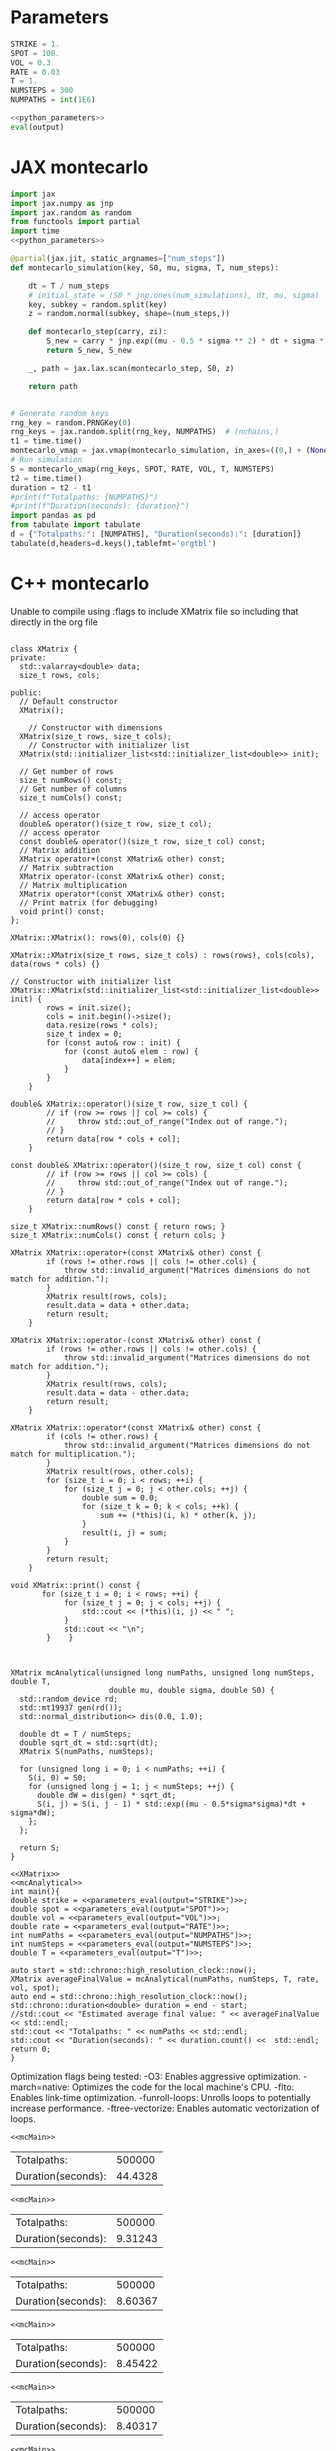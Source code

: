 * House keeping  :noexport: 

#+begin_src elisp :results none :tangle no :exports none
  (setq org-confirm-babel-evaluate nil)
  (define-key org-mode-map (kbd "C-c ]") 'org-ref-insert-link)
  (setq org-latex-pdf-process
    '("latexmk -pdflatex='pdflatex --syntex=1 -interaction nonstopmode' -pdf -bibtex -f %f"))
  (pyvenv-workon "feniax")
  (require 'org-tempo)
#+end_src

* Parameters
#+NAME: python_parameters
#+begin_src python :session py1 :var output="OMEGA_MODE"
  STRIKE = 1.
  SPOT = 100.
  VOL = 0.3
  RATE = 0.03
  T = 1.
  NUMSTEPS = 300
  NUMPATHS = int(1E6)
#+end_src

#+NAME: parameters_eval
#+begin_src python :session py1 :noweb yes :var output="OMEGA_MODE"
  <<python_parameters>>
  eval(output)
#+end_src

* JAX montecarlo
#+begin_src python :session py1 :noweb yes :results raw
  import jax
  import jax.numpy as jnp
  import jax.random as random
  from functools import partial
  import time
  <<python_parameters>>

  @partial(jax.jit, static_argnames=["num_steps"])
  def montecarlo_simulation(key, S0, mu, sigma, T, num_steps):

      dt = T / num_steps
      # initial_state = (S0 * jnp.ones(num_simulations), dt, mu, sigma)
      key, subkey = random.split(key)
      z = random.normal(subkey, shape=(num_steps,))

      def montecarlo_step(carry, zi):
          S_new = carry * jnp.exp((mu - 0.5 * sigma ** 2) * dt + sigma * jnp.sqrt(dt) * zi)
          return S_new, S_new

      _, path = jax.lax.scan(montecarlo_step, S0, z)

      return path


  # Generate random keys
  rng_key = random.PRNGKey(0)
  rng_keys = jax.random.split(rng_key, NUMPATHS)  # (nchains,)
  t1 = time.time()
  montecarlo_vmap = jax.vmap(montecarlo_simulation, in_axes=((0,) + (None,)*5), out_axes=1)
  # Run simulation
  S = montecarlo_vmap(rng_keys, SPOT, RATE, VOL, T, NUMSTEPS)
  t2 = time.time()
  duration = t2 - t1
  #print(f"Totalpaths: {NUMPATHS}")
  #print(f"Duration(seconds): {duration}")
  import pandas as pd
  from tabulate import tabulate
  d = {"Totalpaths:": [NUMPATHS], "Duration(seconds):": [duration]}
  tabulate(d,headers=d.keys(),tablefmt='orgtbl')
#+end_src

#+RESULTS:
| Totalpaths: | Duration(seconds): |
|-------------+--------------------|
|      500000 |            2.33912 |

* C++ montecarlo
:PROPERTIES:
:header-args: :includes <iostream> <chrono> <random> <vector> <cmath> <valarray> <stdexcept> 
:END:

Unable to compile using :flags to include XMatrix file so including that directly in the org file

#+NAME:XMatrix
#+begin_src C++ 

  class XMatrix {
  private:
    std::valarray<double> data;
    size_t rows, cols;

  public:
    // Default constructor
    XMatrix();

      // Constructor with dimensions
    XMatrix(size_t rows, size_t cols);
      // Constructor with initializer list
    XMatrix(std::initializer_list<std::initializer_list<double>> init);

    // Get number of rows
    size_t numRows() const;
    // Get number of columns
    size_t numCols() const;

    // access operator
    double& operator()(size_t row, size_t col);
    // access operator
    const double& operator()(size_t row, size_t col) const;  
    // Matrix addition
    XMatrix operator+(const XMatrix& other) const;
    // Matrix subtraction
    XMatrix operator-(const XMatrix& other) const;
    // Matrix multiplication
    XMatrix operator*(const XMatrix& other) const;
    // Print matrix (for debugging)
    void print() const;
  };

  XMatrix::XMatrix(): rows(0), cols(0) {}

  XMatrix::XMatrix(size_t rows, size_t cols) : rows(rows), cols(cols), data(rows * cols) {}

  // Constructor with initializer list
  XMatrix::XMatrix(std::initializer_list<std::initializer_list<double>> init) {
          rows = init.size();
          cols = init.begin()->size();
          data.resize(rows * cols);
          size_t index = 0;
          for (const auto& row : init) {
              for (const auto& elem : row) {
                  data[index++] = elem;
              }
          }
      }

  double& XMatrix::operator()(size_t row, size_t col) {
          // if (row >= rows || col >= cols) {
          //     throw std::out_of_range("Index out of range.");
          // }
          return data[row * cols + col];
      }

  const double& XMatrix::operator()(size_t row, size_t col) const {
          // if (row >= rows || col >= cols) {
          //     throw std::out_of_range("Index out of range.");
          // }
          return data[row * cols + col];
      }

  size_t XMatrix::numRows() const { return rows; }
  size_t XMatrix::numCols() const { return cols; }

  XMatrix XMatrix::operator+(const XMatrix& other) const {
          if (rows != other.rows || cols != other.cols) {
              throw std::invalid_argument("Matrices dimensions do not match for addition.");
          }
          XMatrix result(rows, cols);
          result.data = data + other.data;
          return result;
      }

  XMatrix XMatrix::operator-(const XMatrix& other) const {
          if (rows != other.rows || cols != other.cols) {
              throw std::invalid_argument("Matrices dimensions do not match for addition.");
          }
          XMatrix result(rows, cols);
          result.data = data - other.data;
          return result;
      }

  XMatrix XMatrix::operator*(const XMatrix& other) const {
          if (cols != other.rows) {
              throw std::invalid_argument("Matrices dimensions do not match for multiplication.");
          }
          XMatrix result(rows, other.cols);
          for (size_t i = 0; i < rows; ++i) {
              for (size_t j = 0; j < other.cols; ++j) {
                  double sum = 0.0;
                  for (size_t k = 0; k < cols; ++k) {
                      sum += (*this)(i, k) * other(k, j);
                  }
                  result(i, j) = sum;
              }
          }
          return result;
      }

  void XMatrix::print() const {
         for (size_t i = 0; i < rows; ++i) {
              for (size_t j = 0; j < cols; ++j) {
                  std::cout << (*this)(i, j) << " ";
              }
              std::cout << "\n";
          }    }


#+end_src

#+NAME:mcAnalytical
#+begin_src C++ 
  XMatrix mcAnalytical(unsigned long numPaths, unsigned long numSteps, double T,
                        double mu, double sigma, double S0) {
    std::random_device rd;
    std::mt19937 gen(rd());
    std::normal_distribution<> dis(0.0, 1.0);

    double dt = T / numSteps;
    double sqrt_dt = std::sqrt(dt);
    XMatrix S(numPaths, numSteps);

    for (unsigned long i = 0; i < numPaths; ++i) {
      S(i, 0) = S0;
      for (unsigned long j = 1; j < numSteps; ++j) {
        double dW = dis(gen) * sqrt_dt;
        S(i, j) = S(i, j - 1) * std::exp((mu - 0.5*sigma*sigma)*dt + sigma*dW);
      };
    };

    return S;
  }
#+end_src

#+NAME:mcMain
#+begin_src C++ :noweb yes :tangle debugCpp.cpp 
  <<XMatrix>>
  <<mcAnalytical>>
  int main(){
  double strike = <<parameters_eval(output="STRIKE")>>;
  double spot = <<parameters_eval(output="SPOT")>>;
  double vol = <<parameters_eval(output="VOL")>>;
  double rate = <<parameters_eval(output="RATE")>>;
  int numPaths = <<parameters_eval(output="NUMPATHS")>>;
  int numSteps = <<parameters_eval(output="NUMSTEPS")>>;
  double T = <<parameters_eval(output="T")>>;

  auto start = std::chrono::high_resolution_clock::now();
  XMatrix averageFinalValue = mcAnalytical(numPaths, numSteps, T, rate, vol, spot);
  auto end = std::chrono::high_resolution_clock::now();
  std::chrono::duration<double> duration = end - start;
  //std::cout << "Estimated average final value: " << averageFinalValue << std::endl;
  std::cout << "Totalpaths: " << numPaths << std::endl;
  std::cout << "Duration(seconds): " << duration.count() <<  std::endl;
  return 0;
  }
#+end_src

Optimization flags being tested:
-O3: Enables aggressive optimization.
-march=native: Optimizes the code for the local machine's CPU.
-flto: Enables link-time optimization.
-funroll-loops: Unrolls loops to potentially increase performance.
-ftree-vectorize: Enables automatic vectorization of loops.

#+NAME:mcMain0
#+begin_src C++ :noweb yes
  <<mcMain>>
#+end_src

#+RESULTS: mcMain0
| Totalpaths:        |  500000 |
| Duration(seconds): | 44.4328 |

#+NAME:mcMain1
#+begin_src C++ :noweb yes :flags -O3 
  <<mcMain>>
#+end_src

#+RESULTS: mcMain1
| Totalpaths:        |  500000 |
| Duration(seconds): | 9.31243 |

#+NAME:mcMain2
#+begin_src C++ :noweb yes :flags -O3 -march=native
  <<mcMain>>
#+end_src

#+RESULTS: mcMain2
| Totalpaths:        |  500000 |
| Duration(seconds): | 8.60367 |

#+NAME:mcMain3
#+begin_src C++ :noweb yes :flags -O3 -march=native -ftree-vectorize
  <<mcMain>>
#+end_src

#+RESULTS: mcMain3
| Totalpaths:        |  500000 |
| Duration(seconds): | 8.45422 |

#+NAME:mcMain4
#+begin_src C++ :noweb yes :flags -O3 -march=native -ftree-vectorize -flto
  <<mcMain>>
#+end_src

#+RESULTS: mcMain4
| Totalpaths:        |  500000 |
| Duration(seconds): | 8.40317 |

#+NAME:mcMain5
#+begin_src C++ :noweb yes :flags -O3 -march=native -ftree-vectorize -flto -ftree-vectorize
  <<mcMain>>
#+end_src

#+RESULTS: mcMain5
| Totalpaths:        | 500000 |
| Duration(seconds): | 8.4034 |


#+begin_src python
  plt.figure(figsize=(10, 6))
  plt.plot(S[:, :300], lw=1.5)
  plt.title('Monte Carlo Simulation of Asset Prices')
  plt.xlabel('Time Steps')
  plt.ylabel('Asset Price')
  plt.grid(True)
  plt.show()
  
#+end_src


* C++ montecarlo concurrent
:PROPERTIES:
:header-args: :includes <iostream> <chrono> <random> <vector> <cmath> <valarray> <stdexcept> <thread>
:END:

#+NAME:mcAnalyticalconcurrent
#+begin_src C++ 
    XMatrix mcAnalyticalc(unsigned long startPath, unsigned long numPaths, unsigned long numSteps, double T, double dt, double sqrt_dt,
                          double mu, double sigma, double S0, XMatrix& S) {
      std::random_device rd;
      std::mt19937 gen(rd());
      std::normal_distribution<> dis(0.0, 1.0);


      for (unsigned long i = 0; i < numPaths; ++i) {
        S(startPath +i, 0) = S0;
        for (unsigned long j = 1; j < numSteps; ++j) {
          double dW = dis(gen) * sqrt_dt;
          S(i, j) = S(i, j - 1) * std::exp((mu - 0.5*sigma*sigma)*dt + sigma*dW);
          S(startPath +i, j) = S(startPath +i, j - 1) * std::exp((mu - 0.5*sigma*sigma)*dt + sigma*dW);
        };
      };

      return S;
    }

  XMatrix eulerMaruyamac(unsigned long startPath, unsigned long numPaths, unsigned long numSteps, double T, double dt, double sqrt_dt,
                        double mu, double sigma, double S0, XMatrix& S) {
    std::random_device rd;
    std::mt19937 gen(rd());
    std::normal_distribution<> dis(0.0, 1.0);


    for (unsigned long i = 0; i < numPaths; ++i) {
      S(startPath +i, 0) = S0;
      for (unsigned long j = 1; j < numSteps; ++j) {
        double dW = dis(gen) * sqrt_dt;
        S(startPath +i, j) = mu * S(startPath +i, j - 1) * dt + sigma * S(startPath +i, j - 1) * dW;
      };
    };

    return S;
  }


#+end_src


#+NAME:mcMainconcurrent
#+begin_src C++ :noweb yes :tangle debugCppcuncurrent.cpp :flags -O3 -march=native -pthread 
  <<XMatrix>>
  <<mcAnalyticalconcurrent>>
  int main(){
  double strike = <<parameters_eval(output="STRIKE")>>;
  double spot = <<parameters_eval(output="SPOT")>>;
  double vol = <<parameters_eval(output="VOL")>>;
  double rate = <<parameters_eval(output="RATE")>>;
  int numPaths = <<parameters_eval(output="NUMPATHS")>>;
  int numSteps = <<parameters_eval(output="NUMSTEPS")>>;
  double T = <<parameters_eval(output="T")>>;
  double dt = T / numSteps;
  double sqrt_dt = std::sqrt(dt);
  XMatrix S(numPaths, numSteps);

  unsigned int numThreads = std::thread::hardware_concurrency();
  std::vector<std::thread> threads;
  unsigned long pathsPerThread = numPaths / numThreads;
  auto start = std::chrono::high_resolution_clock::now();
  // Launch threads
  for (unsigned int i = 0; i < numThreads; ++i) {
    unsigned long startPath = i * pathsPerThread;
    threads.emplace_back(mcAnalyticalc, startPath, pathsPerThread, numSteps, T, dt, sqrt_dt, rate, vol, spot, std::ref(S));
    }

  // Join threads
  for (auto &t : threads) {
    t.join();
    }

  auto end = std::chrono::high_resolution_clock::now();
  std::chrono::duration<double> duration = end - start;


  //std::cout << "Estimated average final value: " << averageFinalValue << std::endl;
  std::cout << "Totalpaths: " << numPaths << std::endl;
  std::cout << "Duration(seconds): " << duration.count() <<  std::endl;
  return 0;
  }
#+end_src

#+RESULTS: mcMainconcurrent
| Totalpaths:        |  500000 |
| Duration(seconds): | 2.68232 |
